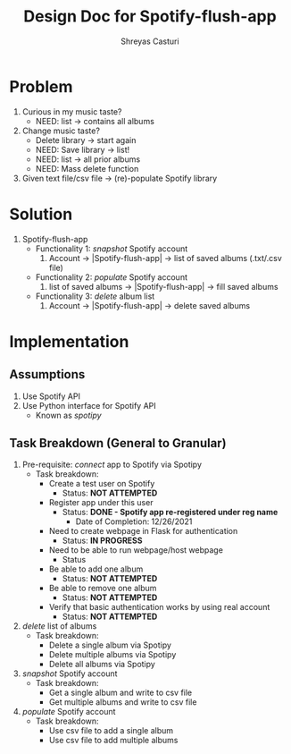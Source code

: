 #+title: Design Doc for Spotify-flush-app
#+author: Shreyas Casturi

* Problem
1. Curious in my music taste?
   - NEED: list -> contains all albums
2. Change music taste?
   - Delete library -> start again
   - NEED: Save library -> list!
   - NEED: list -> all prior albums
   - NEED: Mass delete function
3. Given text file/csv file -> (re)-populate Spotify library

* Solution 
1. Spotify-flush-app
   - Functionality 1: /snapshot/ Spotify account
       1. Account -> |Spotify-flush-app| -> list of saved albums (.txt/.csv file)
   - Functionality 2: /populate/ Spotify account
       1. list of saved albums -> |Spotify-flush-app| -> fill saved albums
   - Functionality 3: /delete/ album list
       1. Account -> |Spotify-flush-app| -> delete saved albums
          
* Implementation
** Assumptions
1. Use Spotify API 
2. Use Python interface for Spotify API 
   - Known as /spotipy/
   
** Task Breakdown (General to Granular)
0. Pre-requisite: /connect/ app to Spotify via Spotipy
   - Task breakdown:
     - Create a test user on Spotify
       - Status: *NOT ATTEMPTED*
     - Register app under this user
       - Status: *DONE - Spotify app re-registered under reg name*
         - Date of Completion: 12/26/2021
     - Need to create webpage in Flask for authentication
       - Status: *IN PROGRESS*
     - Need to be able to run webpage/host webpage
         - Status
     - Be able to add one album
       - Status: *NOT ATTEMPTED*
     - Be able to remove one album
       - Status: *NOT ATTEMPTED*
     - Verify that basic authentication works by using real account
       - Status: *NOT ATTEMPTED*
1. /delete/ list of albums
   - Task breakdown:
     - Delete a single album via Spotipy
     - Delete multiple albums via Spotipy
     - Delete all albums via Spotipy 
2. /snapshot/ Spotify account
   - Task breakdown:
     - Get a single album and write to csv file
     - Get multiple albums and write to csv file
3. /populate/ Spotify account
   - Task breakdown:
     - Use csv file to add a single album
     - Use csv file to add multiple albums
   

